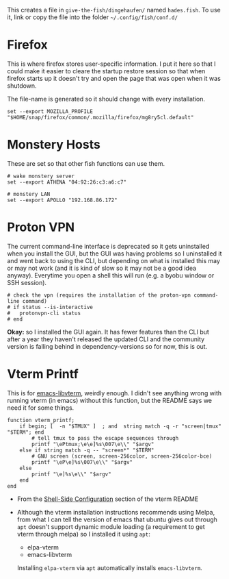 #+BEGIN_COMMENT
.. title: Hades fish Config Sub-Section
.. slug: hades-fish-config-sub-section
.. date: 2024-04-02 12:59:45 UTC-07:00
.. tags: fish, configuration
.. category: Configuration
.. link: 
.. description: Hades'-specific section of config.fish.
.. type: text
.. status: 
.. updated: 2024-07-23 12:59:45 UTC-07:00

#+END_COMMENT
#+OPTIONS: ^:{}
#+TOC: headlines 2

#+begin_src sh :tangle ../dingehaufen/conf.d/hades.fish :exports none
<<firefox>>

<<monstery-hosts>>

<<proton-vpn>>

<<vterm-printf>>
#+end_src

This creates a file in ~give-the-fish/dingehaufen/~ named ~hades.fish~. To use it, link or copy the file into the folder =~/.config/fish/conf.d/=

* Firefox

This is where firefox stores user-specific information. I put it here so that I could make it easier to cleare the startup restore session so that when firefox starts up it doesn't try and open the page that was open when it was shutdown.

The file-name is generated so it should change with every installation.

#+begin_src fish :noweb-ref firefox
set --export MOZILLA_PROFILE "$HOME/snap/firefox/common/.mozilla/firefox/mg8ry5cl.default"
#+end_src

* Monstery Hosts

These are set so that other fish functions can use them.

#+begin_src fish :noweb-ref monstery-hosts
# wake monstery server
set --export ATHENA "04:92:26:c3:a6:c7"

# monstery LAN
set --export APOLLO "192.168.86.172"
#+end_src

* Proton VPN

The current command-line interface is deprecated so it gets uninstalled when you install the GUI, but the GUI was having problems so I uninstalled it and went back to using the CLI, but depending on what is installed this may or may not work (and it is kind of slow so it may not be a good idea anyway). Everytime you open a shell this will run (e.g. a byobu window or SSH session).

#+begin_src fish :noweb-ref proton-vpn
# check the vpn (requires the installation of the proton-vpn command-line command)
# if status --is-interactive
#   protonvpn-cli status
# end
#+end_src

**Okay:** so I installed the GUI again. It has fewer features than the CLI but after a year they haven't released the updated CLI and the community version is falling behind in  dependency-versions so for now, this is out.

* Vterm Printf

This is for [[https://github.com/akermu/emacs-libvterm][emacs-libvterm]], weirdly enough. I didn't see anything wrong with running vterm (in emacs) without this function, but the README says we need it for some things.

#+begin_src fish :noweb-ref vterm-printf
function vterm_printf;
    if begin; [  -n "$TMUX" ]  ; and  string match -q -r "screen|tmux" "$TERM"; end
        # tell tmux to pass the escape sequences through
        printf "\ePtmux;\e\e]%s\007\e\\" "$argv"
    else if string match -q -- "screen*" "$TERM"
        # GNU screen (screen, screen-256color, screen-256color-bce)
        printf "\eP\e]%s\007\e\\" "$argv"
    else
        printf "\e]%s\e\\" "$argv"
    end
end
#+end_src

- From the [[https://github.com/akermu/emacs-libvterm?tab=readme-ov-file#shell-side-configuration][Shell-Side Configuration]] section of the vterm README
- Although the vterm installation instructions recommends using Melpa, from what I can tell the version of emacs that ubuntu gives out through ~apt~ doesn't support dynamic module loading (a requirement to get vterm through melpa) so I installed it using ~apt~:

  + elpa-vterm
  + emacs-libvterm

  Installing ~elpa-vterm~ via ~apt~ automatically installs ~emacs-libvterm~.

